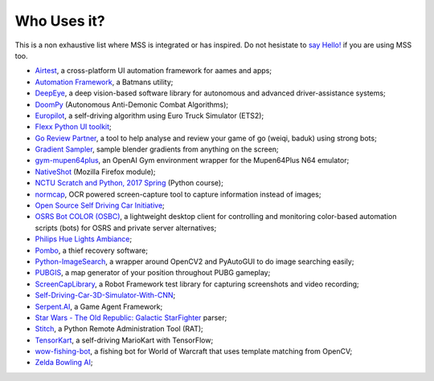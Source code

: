 ============
Who Uses it?
============

This is a non exhaustive list where MSS is integrated or has inspired.
Do not hesistate to `say Hello! <https://github.com/BoboTiG/python-mss/issues>`_ if you are using MSS too.

- `Airtest <https://github.com/AirtestProject/Airtest>`_, a cross-platform UI automation framework for aames and apps;
- `Automation Framework <https://github.com/capaximperii/AutomationFramework>`_, a Batmans utility;
- `DeepEye <https://github.com/thayerAlshaabi/DeepEye>`_, a deep vision-based software library for autonomous and advanced driver-assistance systems;
- `DoomPy <https://github.com/WNoxchi/DoomPy>`_ (Autonomous Anti-Demonic Combat Algorithms);
- `Europilot <https://github.com/jsistla/eu-pilot>`_, a self-driving algorithm using Euro Truck Simulator (ETS2);
- `Flexx Python UI toolkit <https://github.com/zoofio/flexx>`_;
- `Go Review Partner <https://github.com/pnprog/goreviewpartner>`_, a tool to help analyse and review your game of go (weiqi, baduk) using strong bots;
- `Gradient Sampler <https://github.com/FrankFirsching/gradient_sampler>`_,  sample blender gradients from anything on the screen;
- `gym-mupen64plus <https://github.com/bzier/gym-mupen64plus>`_, an OpenAI Gym environment wrapper for the Mupen64Plus N64 emulator;
- `NativeShot <https://addons.mozilla.org/en-US/firefox/addon/nativeshot/>`_ (Mozilla Firefox module);
- `NCTU Scratch and Python, 2017 Spring <https://github.com/mzshieh/snp2017spring>`_ (Python course);
- `normcap <https://github.com/dynobo/normcap>`_, OCR powered screen-capture tool to capture information instead of images;
- `Open Source Self Driving Car Initiative <https://github.com/OSSDC/OSSDC-VisionBasedACC>`_;
- `OSRS Bot COLOR (OSBC) <https://github.com/kelltom/OSRS-Bot-COLOR>`_, a lightweight desktop client for controlling and monitoring color-based automation scripts (bots) for OSRS and private server alternatives;
- `Philips Hue Lights Ambiance <https://github.com/digital-concrete-jungle/hue-ambiance>`_;
- `Pombo <https://github.com/BoboTiG/pombo>`_, a thief recovery software;
- `Python-ImageSearch <https://github.com/drov0/python-imagesearch>`_, a wrapper around OpenCV2 and PyAutoGUI to do image searching easily;
- `PUBGIS <https://github.com/andrewzwicky/PUBGIS>`_, a map generator of your position throughout PUBG gameplay;
- `ScreenCapLibrary <https://github.com/mihaiparvu/ScreenCapLibrary>`_, a Robot Framework test library for capturing screenshots and video recording;
- `Self-Driving-Car-3D-Simulator-With-CNN <https://github.com/sagar448/Self-Driving-Car-3D-Simulator-With-CNN>`_;
- `Serpent.AI <https://github.com/SerpentAI/SerpentAI>`_, a Game Agent Framework;
- `Star Wars - The Old Republic: Galactic StarFighter <https://github.com/RedFantom/gsf-parser>`_ parser;
- `Stitch <https://nathanlopez.github.io/Stitch/>`_, a Python Remote Administration Tool (RAT);
- `TensorKart <https://github.com/kevinhughes27/TensorKart>`_, a self-driving MarioKart with TensorFlow;
- `wow-fishing-bot <https://github.com/rsamf/wow-fishing-bot/tree/master>`_, a fishing bot for World of Warcraft that uses template matching from OpenCV;
- `Zelda Bowling AI <https://github.com/Velidir/ZeldaBowlingAI>`_;
